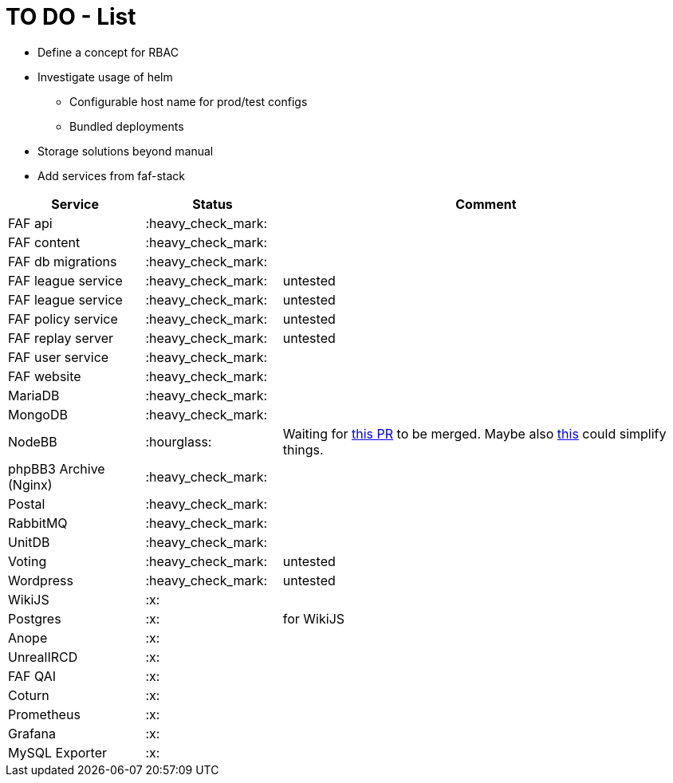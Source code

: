 = TO DO - List

* Define a concept for RBAC
* Investigate usage of helm
** Configurable host name for prod/test configs
** Bundled deployments
* Storage solutions beyond manual

* Add services from faf-stack

[%header,cols="1,1,3"]
|===
|Service
|Status
|Comment

|FAF api
|:heavy_check_mark:
|

|FAF content
|:heavy_check_mark:
|

|FAF db migrations
|:heavy_check_mark:
|

|FAF league service
|:heavy_check_mark:
|untested

|FAF league service
|:heavy_check_mark:
|untested

|FAF policy service
|:heavy_check_mark:
|untested

|FAF replay server
|:heavy_check_mark:
|untested

|FAF user service
|:heavy_check_mark:
|

|FAF website
|:heavy_check_mark:
|

|MariaDB
|:heavy_check_mark:
|

|MongoDB
|:heavy_check_mark:
|

|NodeBB
|:hourglass:
|Waiting for https://github.com/NodeBB/NodeBB/pull/10036[this PR] to be merged. Maybe also https://github.com/NodeBB/NodeBB/pull/8704[this] could simplify things.

|phpBB3 Archive (Nginx)
|:heavy_check_mark:
|

|Postal
|:heavy_check_mark:
|

|RabbitMQ
|:heavy_check_mark:
|

|UnitDB
|:heavy_check_mark:
|

|Voting
|:heavy_check_mark:
|untested

|Wordpress
|:heavy_check_mark:
|untested

|WikiJS
|:x:
|

|Postgres
|:x:
|for WikiJS

|Anope
|:x:
|

|UnrealIRCD
|:x:
|

|FAF QAI
|:x:
|

|Coturn
|:x:
|

|Prometheus
|:x:
|

|Grafana
|:x:
|

|MySQL Exporter
|:x:
|

|===